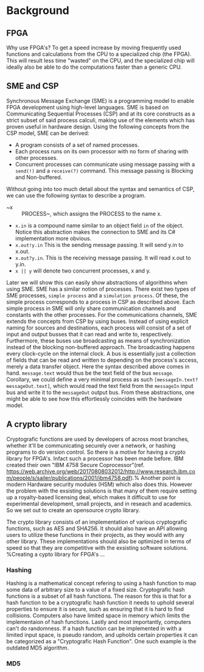 * Background

** FPGA
Why use FPGA's? To get a speed increase by moving frequently used functions and calculations from the CPU to a specialized chip (the FPGA).
This will result less time "wasted" on the CPU, and the specialized chip will ideally also be able to do the computations faster than a generic CPU.
** SME and CSP
Synchronous Message Exchange (SME) is a programming model to enable FPGA development using high-level languages. SME is based on Communicating Sequential Processes (CSP) and at its core constructs as a strict subset of said process calculi, making use of the elements which has proven useful in hardware design\cite{sme}. Using the following concepts from the CSP model, SME can be derived:
- A program consists of a set of named processes.
- Each process runs on its own processor with no form of sharing with other processes.
- Concurrent processes can communicate using message passing with a ~send(!)~ and a ~receive(?)~ command. This message passing is Blocking and Non-buffered.
Without going into too much detail about the syntax and semantics of CSP\cite{CSP}, we can use the following syntax to describe a program.
- ~x :: PROCESS~, which assigns the PROCESS to the name x.
- ~x.in~ is a compound name similar to an object field ~in~ of the object. Notice this abstraction makes the connection to SME and its C# implementation more obvious.
- ~x.out!y.in~ This is the sending message passing. It will send y.in to x.out.
- ~x.out?y.in~. This is the receiving message passing. It will read x.out to y.in.
- ~x || y~ will denote two concurrent processes, x and y.
Later we will show this can easily show abstractions of algorithms when using SME. SME has a similar notion of processes. There exist two types of SME processes, ~simple process~ and a ~simulation process~. Of these, the simple process corresponds to a process in CSP as described above. Each simple process in SME will only share communication channels and constants with the other processes. For the communications channels, SME extends the concepts from CSP by using buses. Instead of using explicit naming for sources and destinations, each process will consist of a set of input and output busses that it can read and write to, respectively. Furthermore, these buses use broadcasting as means of synchronization instead of the blocking non-buffered approach.  The broadcasting happens every clock-cycle on the internal clock.
A bus is essentially just a collection of fields that can be read and written to depending on the process's access, merely a data transfer object. Here the syntax described above comes in hand. ~message.text~ would thus be the text field of the bus ~message~. Corollary, we could define a very minimal process as such ~[messageIn.text?messageOut.text]~, which would read the text field from the ~messageIn~ input bus and write it to the ~messageOut~ output bus. From these abstractions, one might be able to see how this effortlessly coincides with the hardware model.
** A crypto library
Cryptografic functions are used by developers of across most branches, whether it'll be communicating securely over a network, or hashing programs to do version control.
So there is a motive for having a crypto library for FPGA's. Infact such a processor has been made before. IBM created their own "IBM 4758 Secure Coprocessor"(ref. https://web.archive.org/web/20170808032012/http://www.research.ibm.com/people/s/sailer/publications/2001/ibm4758.pdf).% Another point is modern Hardware security modules (HSM) which also does this.
However the problem with the exsisting solutions is that many of them require setting up a royalty-based licensing deal, which makes it difficult to use for experimental development, small projects, and in reseach and academics.
So we set out to create an opensource crypto library.

The crypto library consists of an implementation of various cryptografic functions, such as AES and SHA256. It should also have an API allowing users to utilize these functions in their projects, as they would with any other library.
These implementations should also be optimized in terms of speed so that they are competitive with the exsisting software solutions.
%Creating a cypto library for FPGA's ...
*** Hashing
Hashing is a mathematical concept refering to using a hash function to map some data of arbitrary size to a value of a fixed size. Cryptografic hash functions is a subset of all hash functions.
The reason for this is that for a hash function to be a cryptografic hash function it needs to uphold several properties to ensure it is secure, such as ensuring that it is hard to find collisions. Computers also have limited space in memory which limits the implementaion of hash functions. Lastly and most importantly, computers can't do randomness.
If a hash function can be implemented in with a limited input space, is pseudo random, and upholds certain properties it can be categorized as a "Cryptografic Hash Function". One such example is the outdated MD5 algorithm.
*** MD5
